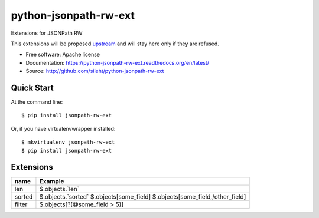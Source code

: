===============================
python-jsonpath-rw-ext
===============================

.. image:: https://travis-ci.org/sileht/python-jsonpath-rw-ext.png?branch=master
   :target: https://travis-ci.org/sileht/python-jsonpath-rw-ext

.. image:: https://img.shields.io/pypi/v/jsonpath-rw-ext.svg
   :target: https://pypi.python.org/pypi/jsonpath-rw-ext/
   :alt: Latest Version

.. image:: https://img.shields.io/pypi/dm/jsonpath-rw-ext.svg
   :target: https://pypi.python.org/pypi/jsonpath-rw-ext/
   :alt: Downloads

Extensions for JSONPath RW

This extensions will be proposed `upstream <https://github.com/kennknowles/python-jsonpath-rw>`__
and will stay here only if they are refused.


* Free software: Apache license
* Documentation: https://python-jsonpath-rw-ext.readthedocs.org/en/latest/
* Source: http://github.com/sileht/python-jsonpath-rw-ext


Quick Start
-----------

At the command line::

    $ pip install jsonpath-rw-ext

Or, if you have virtualenvwrapper installed::

    $ mkvirtualenv jsonpath-rw-ext
    $ pip install jsonpath-rw-ext


Extensions
----------

+--------------+--------------------------------------------+
| name         | Example                                    |
+==============+============================================+
| len          | $.objects.`len`                            |
+--------------+--------------------------------------------+
| sorted       | $.objects.`sorted`                         |
|              | $.objects[\some_field]                     |
|              | $.objects[\some_field,/other_field]        |
+--------------+--------------------------------------------+
| filter       | $.objects[?(@some_field > 5)]              |
+--------------+--------------------------------------------+


